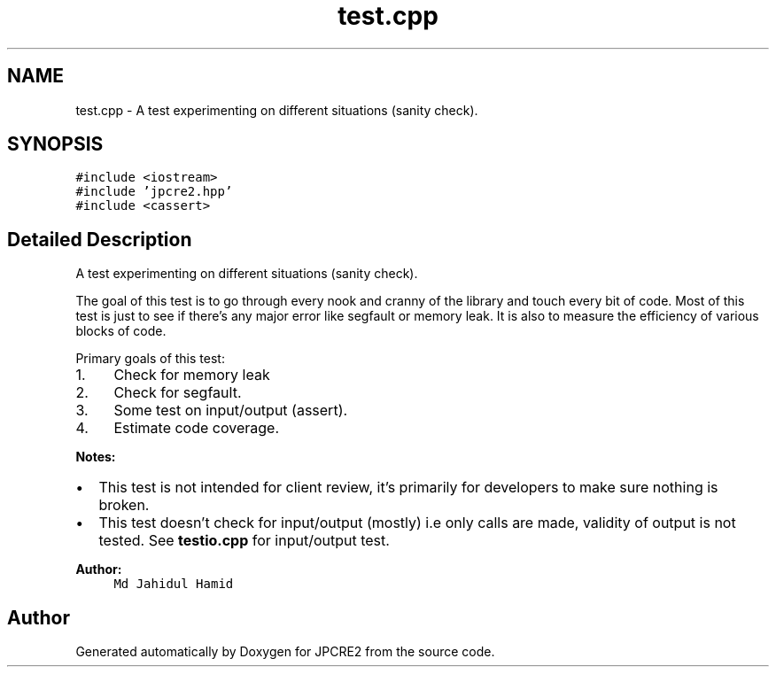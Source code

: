 .TH "test.cpp" 3 "Fri Nov 18 2016" "Version 10.28.08" "JPCRE2" \" -*- nroff -*-
.ad l
.nh
.SH NAME
test.cpp \- A test experimenting on different situations (sanity check)\&.  

.SH SYNOPSIS
.br
.PP
\fC#include <iostream>\fP
.br
\fC#include 'jpcre2\&.hpp'\fP
.br
\fC#include <cassert>\fP
.br

.SH "Detailed Description"
.PP 
A test experimenting on different situations (sanity check)\&. 

The goal of this test is to go through every nook and cranny of the library and touch every bit of code\&. Most of this test is just to see if there's any major error like segfault or memory leak\&. It is also to measure the efficiency of various blocks of code\&.
.PP
Primary goals of this test:
.PP
.IP "1." 4
Check for memory leak
.IP "2." 4
Check for segfault\&.
.IP "3." 4
Some test on input/output (assert)\&.
.IP "4." 4
Estimate code coverage\&.
.PP
.PP
\fBNotes:\fP
.PP
.IP "\(bu" 2
This test is not intended for client review, it's primarily for developers to make sure nothing is broken\&.
.IP "\(bu" 2
This test doesn't check for input/output (mostly) i\&.e only calls are made, validity of output is not tested\&. See \fBtestio\&.cpp\fP for input/output test\&.
.PP
.PP
\fBAuthor:\fP
.RS 4
\fCMd Jahidul Hamid\fP 
.RE
.PP

.SH "Author"
.PP 
Generated automatically by Doxygen for JPCRE2 from the source code\&.
